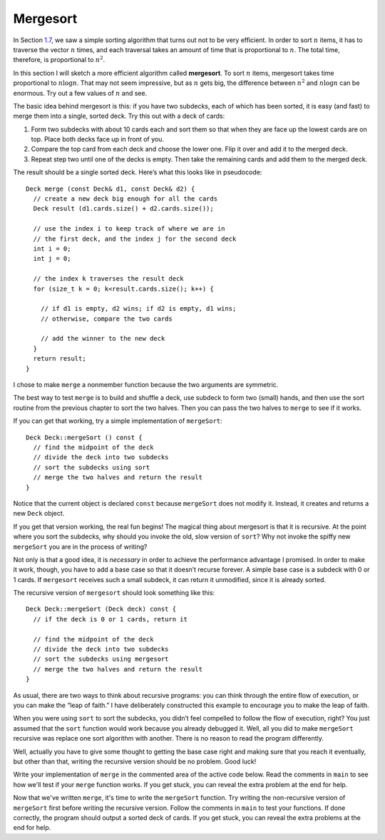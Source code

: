 Mergesort
---------

In Section `1.7 <#sorting>`__, we saw a simple sorting algorithm that
turns out not to be very efficient. In order to sort :math:`n` items, it
has to traverse the vector :math:`n` times, and each traversal takes an
amount of time that is proportional to :math:`n`. The total time,
therefore, is proportional to :math:`n^2`.

In this section I will sketch a more efficient algorithm called
**mergesort**. To sort :math:`n` items, mergesort takes time
proportional to :math:`n \log n`. That may not seem impressive, but as
:math:`n` gets big, the difference between :math:`n^2` and
:math:`n \log n` can be enormous. Try out a few values of :math:`n` and
see.

The basic idea behind mergesort is this: if you have two subdecks, each
of which has been sorted, it is easy (and fast) to merge them into a
single, sorted deck. Try this out with a deck of cards:

#. Form two subdecks with about 10 cards each and sort them so that when
   they are face up the lowest cards are on top. Place both decks face
   up in front of you.

#. Compare the top card from each deck and choose the lower one. Flip it
   over and add it to the merged deck.

#. Repeat step two until one of the decks is empty. Then take the
   remaining cards and add them to the merged deck.

The result should be a single sorted deck. Here’s what this looks like
in pseudocode:

::

     Deck merge (const Deck& d1, const Deck& d2) {
       // create a new deck big enough for all the cards
       Deck result (d1.cards.size() + d2.cards.size());

       // use the index i to keep track of where we are in
       // the first deck, and the index j for the second deck
       int i = 0;
       int j = 0;

       // the index k traverses the result deck
       for (size_t k = 0; k<result.cards.size(); k++) {

         // if d1 is empty, d2 wins; if d2 is empty, d1 wins;
         // otherwise, compare the two cards

         // add the winner to the new deck
       }
       return result;
     }

I chose to make ``merge`` a nonmember function because the two arguments
are symmetric.

The best way to test ``merge`` is to build and shuffle a deck, use
subdeck to form two (small) hands, and then use the sort routine from
the previous chapter to sort the two halves. Then you can pass the two
halves to ``merge`` to see if it works.

If you can get that working, try a simple implementation of
``mergeSort``:

::

   Deck Deck::mergeSort () const {
     // find the midpoint of the deck
     // divide the deck into two subdecks
     // sort the subdecks using sort
     // merge the two halves and return the result
   }

Notice that the current object is declared ``const`` because
``mergeSort`` does not modify it. Instead, it creates and returns a new
``Deck`` object.

If you get that version working, the real fun begins! The magical thing
about mergesort is that it is recursive. At the point where you sort the
subdecks, why should you invoke the old, slow version of ``sort``? Why
not invoke the spiffy new ``mergeSort`` you are in the process of
writing?

Not only is that a good idea, it is *necessary* in order to achieve the
performance advantage I promised. In order to make it work, though, you
have to add a base case so that it doesn’t recurse forever. A simple
base case is a subdeck with 0 or 1 cards. If ``mergesort`` receives such
a small subdeck, it can return it unmodified, since it is already
sorted.

The recursive version of ``mergesort`` should look something like this:

::

   Deck Deck::mergeSort (Deck deck) const {
     // if the deck is 0 or 1 cards, return it

     // find the midpoint of the deck
     // divide the deck into two subdecks
     // sort the subdecks using mergesort
     // merge the two halves and return the result
   }

As usual, there are two ways to think about recursive programs: you can
think through the entire flow of execution, or you can make the “leap of
faith.” I have deliberately constructed this example to encourage you to
make the leap of faith.

When you were using ``sort`` to sort the subdecks, you didn’t feel
compelled to follow the flow of execution, right? You just assumed that
the ``sort`` function would work because you already debugged it. Well,
all you did to make ``mergeSort`` recursive was replace one sort
algorithm with another. There is no reason to read the program
differently.

Well, actually you have to give some thought to getting the base case
right and making sure that you reach it eventually, but other than that,
writing the recursive version should be no problem. Good luck!

Write your implementation of ``merge`` in the commented area of the active 
code below. Read the comments in ``main`` to see how we'll test if your
``merge`` function works. If you get stuck, you can reveal the extra problem
at the end for help. 

.. activecode:: thirteennine 
   :language: cpp

   #include <iostream>
   #include <string>
   #include <vector>
   using namespace std;

   enum Suit { CLUBS, DIAMONDS, HEARTS, SPADES };

   enum Rank { ACE=1, TWO, THREE, FOUR, FIVE, SIX, SEVEN, EIGHT, NINE,
   TEN, JACK, QUEEN, KING };

   int randomInt (int low, int high);

   struct Card {
     Rank rank;
     Suit suit;
     Card ();
     Card (Suit s, Rank r);
     void print () const;
     bool isGreater (const Card& c2) const;
     bool equals (const Card& c2) const;
   };

   struct Deck {
     vector<Card> cards;
     Deck ();
     Deck (int n);
     void print () const;
     void swapCards (int index1, int index2);
     int findLowestCard (int index);
     void shuffleDeck ();
     void sortDeck ();
     Deck subdeck (int low, int high) const;
   };

   int findBisect (Deck subdeck, Card card);

   Deck merge (const Deck& d1, const Deck& d2) {
     // ``merge`` should merge d1 with d2 and return
     // a merged deck. Follow the pseudocode above,
     // delete the existing code, and write your 
     // implementation here.
     Deck deck(0); return deck;
   }

   int main() {
     Deck deck;

     // Shuffle a deck of cards and split it in half
     deck.shuffleDeck();
     Deck d1 = deck.subdeck(0, 25);
     Deck d2 = deck.subdeck(26, 51);

     // Sort each half
     d1.sortDeck();
     d2.sortDeck();
     cout << "Sorted first half:" << endl;
     d1.print();
     cout << endl;
     cout << "Sorted second half:" << endl;
     d2.print();
     cout << endl;

     // Merge sorted decks together
     Deck finished = merge(d1, d2);
     
     // We should see a sorted standard deck of 52 cards
     cout << "Merged sorted full deck:" << endl;
     finished.print();
   }
   ====
   Card::Card () {
     suit = SPADES;  rank = ACE;
   }

   Card::Card (Suit s, Rank r) {
     suit = s;  rank = r;
   }

   void Card::print () const {
     vector<string> suits (4);
     suits[0] = "Clubs";
     suits[1] = "Diamonds";
     suits[2] = "Hearts";
     suits[3] = "Spades";

     vector<string> ranks (14);
     ranks[1] = "Ace";
     ranks[2] = "2";
     ranks[3] = "3";
     ranks[4] = "4";
     ranks[5] = "5";
     ranks[6] = "6";
     ranks[7] = "7";
     ranks[8] = "8";
     ranks[9] = "9";
     ranks[10] = "10";
     ranks[11] = "Jack";
     ranks[12] = "Queen";
     ranks[13] = "King";

      cout << ranks[rank] << " of " << suits[suit] << endl;
   }

   bool Card::isGreater (const Card& c2) const {
      if (suit > c2.suit) return true;
      if (suit < c2.suit) return false;
      if (rank > c2.rank) return true;
      if (rank < c2.rank) return false;
      return false;
   }

   bool Card::equals (const Card& c2) const
    {
      return (rank == c2.rank && suit == c2.suit);
    }

   Deck::Deck ()
   {
     vector<Card> temp (52);
     cards = temp;

     int i = 0;
     for (Suit suit = CLUBS; suit <= SPADES; suit = Suit(suit+1)) {
       for (Rank rank = ACE; rank <= KING; rank = Rank(rank+1)) {
         cards[i].suit = suit;
         cards[i].rank = rank;
         i++;
       }
     }
   }

   Deck::Deck (int size)
   {
      vector<Card> temp (size);
      cards = temp;
    }

   void Deck::print () const {
     for (size_t i = 0; i < cards.size(); i++) {
       cards[i].print ();
     }
   }

   int randomInt (int low, int high) {
      srand (time(NULL));
      int x = random ();
      int y = x % (high - low + 1) + low; 
      return y;
   }

   void Deck::swapCards (int index1, int index2) {
      Card temp = cards[index1];
      cards[index1] = cards[index2]; 
      cards[index2] = temp;
   }

   int Deck::findLowestCard (int index) {
      int min = index;
      for (size_t i = index; i < cards.size(); ++i) { 
         if (cards[min].isGreater(cards[i])) { 
            min = i;
         }
      }
      return min;
   }

   Deck Deck::subdeck (int low, int high) const {
     Deck sub (high-low+1);

     for (size_t i = 0; i<sub.cards.size(); i++) {
       sub.cards[i] = cards[low+i];
     }
     return sub;
   }

   int findBisect (Deck subdeck, Card card) {
     if (subdeck.cards.size() == 1 && !subdeck.cards[0].equals(card)) return -1;
     int mid = subdeck.cards.size() / 2;
     if (subdeck.cards[mid].equals(card)) return mid;
     else if (subdeck.cards[mid].isGreater(card)) {
       return findBisect (subdeck.subdeck(0, mid - 1), card);
     }  
     else {
        return findBisect (subdeck.subdeck(mid + 1, subdeck.cards.size()), card);
      }
   }
   
   void Deck::shuffleDeck () {
     for (size_t i = 0; i < cards.size(); i++) {
       int x = randomInt (i, cards.size() - 1);
       swapCards (i, x);
     }
   }

   void Deck::sortDeck () {
     for (size_t i = 0; i < cards.size(); i++) {
       int x = findLowestCard (i);
       swapCards (i, x);
     }
   }

.. reveal:: 13_10_1
   :showtitle: Reveal Problem
   :hidetitle: Hide Problem

   .. parsonsprob:: question13_10_1

      First, let's write the code for the ``merge`` function. ``merge`` should 
      take two decks as parameters and return a deck with the deck merged.
      -----
      Deck merge (const Deck& d1, const Deck& d2) {
      =====
      void merge (const Deck& d1, const Deck& d2) {                         #paired
      =====
         Deck result (d1.cards.size() + d2.cards.size());
      =====
         size_t i = 0;
         size_t j = 0;
      =====
         for (size_t k = 0; k < result.cards.size(); ++k) {
      =====
            if (d1.cards.empty()) {
               result.cards[k] = d2.cards[j];
               ++j;
            }
      =====
            if (d1.cards.empty()) {
               result.cards[k] = d1.cards[i];                         #paired
               ++i;
            }
      =====
            else if (d2.cards.empty()) {
               result.cards[k] = d1.cards[i];
               ++i;
            }
      =====
            else if (d1.cards.empty()) {
               result.cards[k] = d2.cards[j];                         #paired
               ++j;
            }
      =====
            else {
      =====
               if (j >= d2.cards.size()) {
                  result.cards[k] = d1.cards[i];
                  ++i;
               }
      =====
               else if (i >= d1.cards.size() || d1.cards[i].isGreater(d2.cards[j])) {
                  result.cards[k] = d2.cards[j];
                  ++j;
               }
      =====
               else {
                  result.cards[k] = d1.cards[i];
                  ++i;
               }
            }
      =====
         }
         return result;
      }

Now that we've written ``merge``, it's time to write the ``mergeSort`` function. Try writing
the non-recursive version of ``mergeSort`` first before writing the recursive version. Follow the
comments in ``main`` to test your functions. If done correctly, the program should output a sorted
deck of cards. If you get stuck, you can reveal the extra problems at the end for help.

.. activecode:: thirteenten 
   :language: cpp

   #include <iostream>
   #include <string>
   #include <vector>
   using namespace std;

   enum Suit { CLUBS, DIAMONDS, HEARTS, SPADES };

   enum Rank { ACE=1, TWO, THREE, FOUR, FIVE, SIX, SEVEN, EIGHT, NINE,
   TEN, JACK, QUEEN, KING };

   int randomInt (int low, int high);

   struct Card {
     Rank rank;
     Suit suit;
     Card ();
     Card (Suit s, Rank r);
     void print () const;
     bool isGreater (const Card& c2) const;
     bool equals (const Card& c2) const;
   };

   struct Deck {
     vector<Card> cards;
     Deck ();
     Deck (int n);
     void print () const;
     void swapCards (int index1, int index2);
     int findLowestCard (int index);
     void shuffleDeck ();
     void sortDeck ();
     Deck subdeck (int low, int high) const;
     Deck mergeSort () const;
     Deck mergeSort (Deck deck) const;
   };

   int findBisect (Deck subdeck, Card card);
   Deck merge (const Deck& d1, const Deck& d2);

   Deck Deck::mergeSort () const {
     // This version of ``mergeSort`` is the non-recursive version.
     // Follow the pseudocode above delete the existing code, 
     // and write your implementation here.
     Deck deck(0); return deck;
   }
   
   Deck Deck::mergeSort (Deck deck) const {
     // This version of ``mergeSort`` is the recursive version.
     // Follow the pseudocode above delete the existing code, 
     // and write your implementation here.
     Deck deck1(0); return deck;
   }

   int main() {
     Deck deck1;
     deck1.shuffleDeck();
     Deck sorted1 = deck1.mergeSort();
     sorted1.print();

     // Once you get the above code to work, comment it
     // out and uncomment the code below to test the 
     // recursive version of ``mergeSort``.

     /*
     Deck deck2;
     deck2.shuffleDeck();
     Deck sorted2 = deck2.mergeSort(deck2);
     sorted2.print();
     */
   }
   ====
   Card::Card () {
     suit = SPADES;  rank = ACE;
   }

   Card::Card (Suit s, Rank r) {
     suit = s;  rank = r;
   }

   void Card::print () const {
     vector<string> suits (4);
     suits[0] = "Clubs";
     suits[1] = "Diamonds";
     suits[2] = "Hearts";
     suits[3] = "Spades";

     vector<string> ranks (14);
     ranks[1] = "Ace";
     ranks[2] = "2";
     ranks[3] = "3";
     ranks[4] = "4";
     ranks[5] = "5";
     ranks[6] = "6";
     ranks[7] = "7";
     ranks[8] = "8";
     ranks[9] = "9";
     ranks[10] = "10";
     ranks[11] = "Jack";
     ranks[12] = "Queen";
     ranks[13] = "King";

      cout << ranks[rank] << " of " << suits[suit] << endl;
   }

   bool Card::isGreater (const Card& c2) const {
      if (suit > c2.suit) return true;
      if (suit < c2.suit) return false;
      if (rank > c2.rank) return true;
      if (rank < c2.rank) return false;
      return false;
   }

   bool Card::equals (const Card& c2) const
    {
      return (rank == c2.rank && suit == c2.suit);
    }

   Deck::Deck ()
   {
     vector<Card> temp (52);
     cards = temp;

     int i = 0;
     for (Suit suit = CLUBS; suit <= SPADES; suit = Suit(suit+1)) {
       for (Rank rank = ACE; rank <= KING; rank = Rank(rank+1)) {
         cards[i].suit = suit;
         cards[i].rank = rank;
         i++;
       }
     }
   }

   Deck::Deck (int size)
   {
      vector<Card> temp (size);
      cards = temp;
    }

   void Deck::print () const {
     for (size_t i = 0; i < cards.size(); i++) {
       cards[i].print ();
     }
   }

   int randomInt (int low, int high) {
      srand (time(NULL));
      int x = random ();
      int y = x % (high - low + 1) + low; 
      return y;
   }

   void Deck::swapCards (int index1, int index2) {
      Card temp = cards[index1];
      cards[index1] = cards[index2]; 
      cards[index2] = temp;
   }

   int Deck::findLowestCard (int index) {
      int min = index;
      for (size_t i = index; i < cards.size(); ++i) { 
         if (cards[min].isGreater(cards[i])) { 
            min = i;
         }
      }
      return min;
   }

   Deck Deck::subdeck (int low, int high) const {
     Deck sub (high-low+1);

     for (size_t i = 0; i<sub.cards.size(); i++) {
       sub.cards[i] = cards[low+i];
     }
     return sub;
   }

   int findBisect (Deck subdeck, Card card) {
     if (subdeck.cards.size() == 1 && !subdeck.cards[0].equals(card)) return -1;
     int mid = subdeck.cards.size() / 2;
     if (subdeck.cards[mid].equals(card)) return mid;
     else if (subdeck.cards[mid].isGreater(card)) {
       return findBisect (subdeck.subdeck(0, mid - 1), card);
     }  
     else {
        return findBisect (subdeck.subdeck(mid + 1, subdeck.cards.size()), card);
      }
   }
   
   void Deck::shuffleDeck () {
     for (size_t i = 0; i < cards.size(); i++) {
       int x = randomInt (i, cards.size() - 1);
       swapCards (i, x);
     }
   }

   void Deck::sortDeck () {
     for (size_t i = 0; i < cards.size(); i++) {
       int x = findLowestCard (i);
       swapCards (i, x);
     }
   }

   Deck merge (const Deck& d1, const Deck& d2) {
      Deck result (d1.cards.size() + d2.cards.size());
      size_t i = 0;
      size_t j = 0;
      for (size_t k = 0; k < result.cards.size(); ++k) {
         if (d1.cards.empty()) {
            result.cards[k] = d2.cards[j];
            ++j;
         }
         else if (d2.cards.empty()) {
            result.cards[k] = d1.cards[i];
            ++i;
         }
         else {
            if (j >= d2.cards.size()) {
               result.cards[k] = d1.cards[i];
               ++i;
            }
            else if (i >= d1.cards.size() || d1.cards[i].isGreater(d2.cards[j])) {
               result.cards[k] = d2.cards[j];
               ++j;
            }
            else {
               result.cards[k] = d1.cards[i];
               ++i;
            }
         }
      }
      return result;
   }

.. reveal:: 13_10_2
   :showtitle: Reveal Problem
   :hidetitle: Hide Problem

   .. parsonsprob:: question13_10_2

      Let's write the code for the ``mergeSort`` function. ``mergeSort`` 
      should be a ``Deck`` member function that returns a sorted deck.
      -----
      Deck Deck::mergeSort () const {
      =====
      Deck mergeSort () {                         #paired
      =====
         int mid = cards.size() / 2;
      =====
         Deck d1 = subdeck(0, mid - 1);
         Deck d2 = subdeck(mid, cards.size() - 1); 
      =====
         d1.sortDeck();
         d2.sortDeck();
      =====
         return merge(d1, d2);
      }

.. reveal:: 13_10_3
   :showtitle: Reveal Problem
   :hidetitle: Hide Problem

   .. parsonsprob:: question13_10_3

      Let's take it one step further and rewrite ``mergeSort`` as a
      recursive function.
      -----
      Deck Deck::mergeSort (Deck deck) const {
      =====
         if (deck.cards.size() == 0 || deck.cards.size() == 1) {
            return deck;
         }
      =====
         int mid = deck.cards.size() / 2;
      =====
         Deck d1 = subdeck(0, mid - 1);
         Deck d2 = subdeck(mid, deck.cards.size() - 1); 
      =====
         Deck merged1 = d1.mergeSort(d1);
         Deck merged2 = d2.mergeSort(d2);
      =====
         return merge(merged1, merged2);
      }